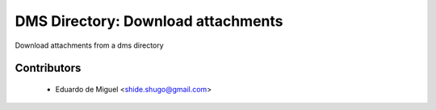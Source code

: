 DMS Directory: Download attachments
===================================

Download attachments from a dms directory


Contributors
------------
    * Eduardo de Miguel <shide.shugo@gmail.com>
